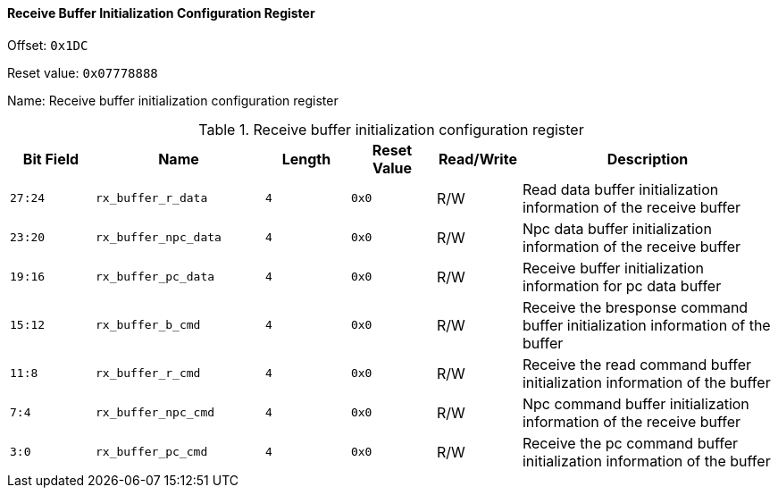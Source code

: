 [[receive-buffer-initialization-configuration-register]]
==== Receive Buffer Initialization Configuration Register

Offset: `0x1DC`

Reset value: `0x07778888`

Name: Receive buffer initialization configuration register

[[table-receive-buffer-initialization-configuration-register]]
.Receive buffer initialization configuration register
[%header,cols="^1m,2m,^1m,^1m,^1,3"]
|===
d|Bit Field
^d|Name
d|Length
d|Reset Value
|Read/Write
^|Description

|27:24
|rx_buffer_r_data
|4
|0x0
|R/W
|Read data buffer initialization information of the receive buffer

|23:20
|rx_buffer_npc_data
|4
|0x0
|R/W
|Npc data buffer initialization information of the receive buffer

|19:16
|rx_buffer_pc_data
|4
|0x0
|R/W
|Receive buffer initialization information for pc data buffer

|15:12
|rx_buffer_b_cmd
|4
|0x0
|R/W
|Receive the bresponse command buffer initialization information of the buffer

|11:8
|rx_buffer_r_cmd
|4
|0x0
|R/W
|Receive the read command buffer initialization information of the buffer

|7:4
|rx_buffer_npc_cmd
|4
|0x0
|R/W
|Npc command buffer initialization information of the receive buffer

|3:0
|rx_buffer_pc_cmd
|4
|0x0
|R/W
|Receive the pc command buffer initialization information of the buffer
|===

